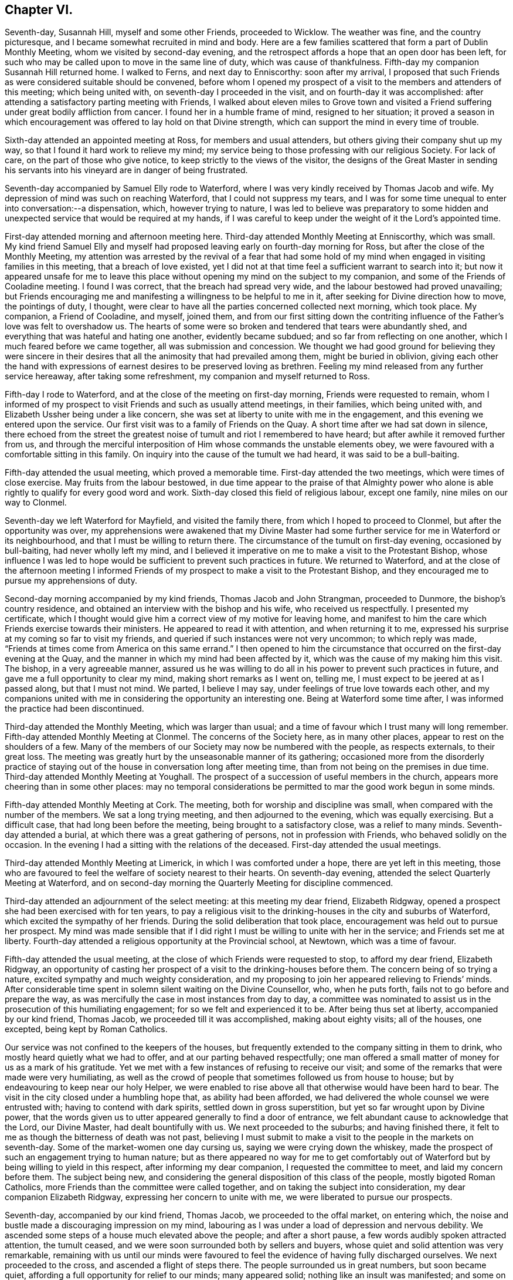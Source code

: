 == Chapter VI.

Seventh-day, Susannah Hill, myself and some other Friends, proceeded to Wicklow.
The weather was fine, and the country picturesque,
and I became somewhat recruited in mind and body.
Here are a few families scattered that form a part of Dublin Monthly Meeting,
whom we visited by second-day evening,
and the retrospect affords a hope that an open door has been left,
for such who may be called upon to move in the same line of duty,
which was cause of thankfulness.
Fifth-day my companion Susannah Hill returned home.
I walked to Ferns, and next day to Enniscorthy: soon after my arrival,
I proposed that such Friends as were considered suitable should be convened,
before whom I opened my prospect of a visit to the members and attenders of this meeting;
which being united with, on seventh-day I proceeded in the visit,
and on fourth-day it was accomplished:
after attending a satisfactory parting meeting with Friends,
I walked about eleven miles to Grove town and visited a
Friend suffering under great bodily affliction from cancer.
I found her in a humble frame of mind, resigned to her situation;
it proved a season in which encouragement was offered to lay hold on that Divine strength,
which can support the mind in every time of trouble.

Sixth-day attended an appointed meeting at Ross, for members and usual attenders,
but others giving their company shut up my way,
so that I found it hard work to relieve my mind;
my service being to those professing with our religious Society.
For lack of care, on the part of those who give notice,
to keep strictly to the views of the visitor,
the designs of the Great Master in sending his servants
into his vineyard are in danger of being frustrated.

Seventh-day accompanied by Samuel Elly rode to Waterford,
where I was very kindly received by Thomas Jacob and wife.
My depression of mind was such on reaching Waterford, that I could not suppress my tears,
and I was for some time unequal to enter into conversation:--a dispensation, which,
however trying to nature,
I was led to believe was preparatory to some hidden and
unexpected service that would be required at my hands,
if I was careful to keep under the weight of it the Lord`'s appointed time.

First-day attended morning and afternoon meeting here.
Third-day attended Monthly Meeting at Enniscorthy, which was small.
My kind friend Samuel Elly and myself had proposed
leaving early on fourth-day morning for Ross,
but after the close of the Monthly Meeting,
my attention was arrested by the revival of a fear that had some
hold of my mind when engaged in visiting families in this meeting,
that a breach of love existed,
yet I did not at that time feel a sufficient warrant to search into it;
but now it appeared unsafe for me to leave this place
without opening my mind on the subject to my companion,
and some of the Friends of Cooladine meeting.
I found I was correct, that the breach had spread very wide,
and the labour bestowed had proved unavailing;
but Friends encouraging me and manifesting a willingness to be helpful to me in it,
after seeking for Divine direction how to move, the pointings of duty, I thought,
were clear to have all the parties concerned collected next morning, which took place.
My companion, a Friend of Cooladine, and myself, joined them,
and from our first sitting down the contriting influence
of the Father`'s love was felt to overshadow us.
The hearts of some were so broken and tendered that tears were abundantly shed,
and everything that was hateful and hating one another, evidently became subdued;
and so far from reflecting on one another, which I much feared before we came together,
all was submission and concession.
We thought we had good ground for believing they were sincere in their
desires that all the animosity that had prevailed among them,
might be buried in oblivion,
giving each other the hand with expressions of earnest
desires to be preserved loving as brethren.
Feeling my mind released from any further service hereaway,
after taking some refreshment, my companion and myself returned to Ross.

Fifth-day I rode to Waterford, and at the close of the meeting on first-day morning,
Friends were requested to remain,
whom I informed of my prospect to visit Friends and such as usually attend meetings,
in their families, which being united with,
and Elizabeth Ussher being under a like concern,
she was set at liberty to unite with me in the engagement,
and this evening we entered upon the service.
Our first visit was to a family of Friends on the Quay.
A short time after we had sat down in silence,
there echoed from the street the greatest noise of
tumult and riot I remembered to have heard;
but after awhile it removed further from us,
and through the merciful interposition of Him whose commands the unstable elements obey,
we were favoured with a comfortable sitting in this family.
On inquiry into the cause of the tumult we had heard, it was said to be a bull-baiting.

Fifth-day attended the usual meeting, which proved a memorable time.
First-day attended the two meetings, which were times of close exercise.
May fruits from the labour bestowed,
in due time appear to the praise of that Almighty power who alone
is able rightly to qualify for every good word and work.
Sixth-day closed this field of religious labour, except one family,
nine miles on our way to Clonmel.

Seventh-day we left Waterford for Mayfield, and visited the family there,
from which I hoped to proceed to Clonmel, but after the opportunity was over,
my apprehensions were awakened that my Divine Master had
some further service for me in Waterford or its neighbourhood,
and that I must be willing to return there.
The circumstance of the tumult on first-day evening, occasioned by bull-baiting,
had never wholly left my mind,
and I believed it imperative on me to make a visit to the Protestant Bishop,
whose influence I was led to hope would be sufficient to prevent such practices in future.
We returned to Waterford,
and at the close of the afternoon meeting I informed Friends
of my prospect to make a visit to the Protestant Bishop,
and they encouraged me to pursue my apprehensions of duty.

Second-day morning accompanied by my kind friends, Thomas Jacob and John Strangman,
proceeded to Dunmore, the bishop`'s country residence,
and obtained an interview with the bishop and his wife, who received us respectfully.
I presented my certificate,
which I thought would give him a correct view of my motive for leaving home,
and manifest to him the care which Friends exercise towards their ministers.
He appeared to read it with attention, and when returning it to me,
expressed his surprise at my coming so far to visit my friends,
and queried if such instances were not very uncommon; to which reply was made,
"`Friends at times come from America on this same errand.`"
I then opened to him the circumstance that occurred on the first-day evening at the Quay,
and the manner in which my mind had been affected by it,
which was the cause of my making him this visit.
The bishop, in a very agreeable manner,
assured us he was willing to do all in his power to prevent such practices in future,
and gave me a full opportunity to clear my mind, making short remarks as I went on,
telling me, I must expect to be jeered at as I passed along, but that I must not mind.
We parted, I believe I may say, under feelings of true love towards each other,
and my companions united with me in considering the opportunity an interesting one.
Being at Waterford some time after, I was informed the practice had been discontinued.

Third-day attended the Monthly Meeting, which was larger than usual;
and a time of favour which I trust many will long remember.
Fifth-day attended Monthly Meeting at Clonmel.
The concerns of the Society here, as in many other places,
appear to rest on the shoulders of a few.
Many of the members of our Society may now be numbered with the people,
as respects externals, to their great loss.
The meeting was greatly hurt by the unseasonable manner of its gathering;
occasioned more from the disorderly practice of staying
out of the house in conversation long after meeting time,
than from not being on the premises in due time.
Third-day attended Monthly Meeting at Youghall.
The prospect of a succession of useful members in the church,
appears more cheering than in some other places:
may no temporal considerations be permitted to mar the good work begun in some minds.

Fifth-day attended Monthly Meeting at Cork.
The meeting, both for worship and discipline was small,
when compared with the number of the members.
We sat a long trying meeting, and then adjourned to the evening,
which was equally exercising.
But a difficult case, that had long been before the meeting,
being brought to a satisfactory close, was a relief to many minds.
Seventh-day attended a burial, at which there was a great gathering of persons,
not in profession with Friends, who behaved solidly on the occasion.
In the evening I had a sitting with the relations of the deceased.
First-day attended the usual meetings.

Third-day attended Monthly Meeting at Limerick, in which I was comforted under a hope,
there are yet left in this meeting,
those who are favoured to feel the welfare of society nearest to their hearts.
On seventh-day evening, attended the select Quarterly Meeting at Waterford,
and on second-day morning the Quarterly Meeting for discipline commenced.

Third-day attended an adjournment of the select meeting: at this meeting my dear friend,
Elizabeth Ridgway, opened a prospect she had been exercised with for ten years,
to pay a religious visit to the drinking-houses in the city and suburbs of Waterford,
which excited the sympathy of her friends.
During the solid deliberation that took place,
encouragement was held out to pursue her prospect.
My mind was made sensible that if I did right I must
be willing to unite with her in the service;
and Friends set me at liberty.
Fourth-day attended a religious opportunity at the Provincial school, at Newtown,
which was a time of favour.

Fifth-day attended the usual meeting,
at the close of which Friends were requested to stop, to afford my dear friend,
Elizabeth Ridgway,
an opportunity of casting her prospect of a visit to the drinking-houses before them.
The concern being of so trying a nature, excited sympathy and much weighty consideration,
and my proposing to join her appeared relieving to Friends`' minds.
After considerable time spent in solemn silent waiting on the Divine Counsellor, who,
when he puts forth, fails not to go before and prepare the way,
as was mercifully the case in most instances from day to day,
a committee was nominated to assist us in the prosecution of this humiliating engagement;
for so we felt and experienced it to be.
After being thus set at liberty, accompanied by our kind friend, Thomas Jacob,
we proceeded till it was accomplished, making about eighty visits; all of the houses,
one excepted, being kept by Roman Catholics.

Our service was not confined to the keepers of the houses,
but frequently extended to the company sitting in them to drink,
who mostly heard quietly what we had to offer, and at our parting behaved respectfully;
one man offered a small matter of money for us as a mark of his gratitude.
Yet we met with a few instances of refusing to receive our visit;
and some of the remarks that were made were very humiliating,
as well as the crowd of people that sometimes followed us from house to house;
but by endeavouring to keep near our holy Helper,
we were enabled to rise above all that otherwise would have been hard to bear.
The visit in the city closed under a humbling hope that, as ability had been afforded,
we had delivered the whole counsel we were entrusted with;
having to contend with dark spirits, settled down in gross superstition,
but yet so far wrought upon by Divine power,
that the words given us to utter appeared generally to find a door of entrance,
we felt abundant cause to acknowledge that the Lord, our Divine Master,
had dealt bountifully with us.
We next proceeded to the suburbs; and having finished there,
it felt to me as though the bitterness of death was not past,
believing I must submit to make a visit to the people in the markets on seventh-day.
Some of the market-women one day cursing us, saying we were crying down the whiskey,
made the prospect of such an engagement trying to human nature;
but as there appeared no way for me to get comfortably out
of Waterford but by being willing to yield in this respect,
after informing my dear companion, I requested the committee to meet,
and laid my concern before them.
The subject being new,
and considering the general disposition of this class of the people,
mostly bigoted Roman Catholics, more Friends than the committee were called together,
and on taking the subject into consideration, my dear companion Elizabeth Ridgway,
expressing her concern to unite with me, we were liberated to pursue our prospects.

Seventh-day, accompanied by our kind friend, Thomas Jacob,
we proceeded to the offal market, on entering which,
the noise and bustle made a discouraging impression on my mind,
labouring as I was under a load of depression and nervous debility.
We ascended some steps of a house much elevated above the people;
and after a short pause, a few words audibly spoken attracted attention,
the tumult ceased, and we were soon surrounded both by sellers and buyers,
whose quiet and solid attention was very remarkable,
remaining with us until our minds were favoured to feel
the evidence of having fully discharged ourselves.
We next proceeded to the cross, and ascended a flight of steps there.
The people surrounded us in great numbers, but soon became quiet,
affording a full opportunity for relief to our minds; many appeared solid;
nothing like an insult was manifested; and some on our leaving them,
gave us their blessing.
Feeling ourselves clear of any further service in this way, we returned home,
with hearts truly contrited, under a fresh sense that all things are possible with God,
who, in mercy,
condescends to confirm this truth in the experience of such
as are willing to be girded and led about by him.
First-day attended the morning meeting here,
a time of favour which I hoped would be profitable to the youth.
Second-day my dear companion and myself visited the
drinking-houses on the way to the Passage,
thirteen in number.
Had an agreeable opportunity with a magistrate there, and returned home rejoicing,
not because the spirits had been made subject, but humbly hoping,
as the path of entire dedication is pursued to the end, we shall be found,
through adorable mercy, among the number of those whose names are written in heaven.

Third-day, 1st of eleventh month, attended Monthly Meeting;
gave in a short report of our visits, which appeared to bring weight over the meeting.
Before Friends separated,
I called the attention of the meeting to the overseers not seating
themselves in the meeting so as to be able to oversee the gathering
of it and the manner of Friends conducting themselves therein.
Whatever may be the cause from which this proceeds,
whether from a diffidence that has not truth for its cornerstone,
or a fear that by so doing they should see more work
for them to do than is pleasant to the fleshly part,
such are not likely to help forward the cause they profess to espouse.
The meeting entered solidly into the subject,
and Friends were proposed to fill up the vacant seats at the front of the meeting.
My mind being under an apprehension of duty to make
a visit to the mayor and active men in the city,
I informed Friends hereof, on which two were nominated to assist me.
The mayor, with one of the sheriffs, met us at a Friend`'s house,
which afforded an agreeable opportunity fully to relieve my mind,
for which I trust I felt grateful to the Author of
all my blessings in thus making way for me,
and grateful to them for thus receiving my visit,
and for their attention manifested to what was communicated.

Seventh-day, feeling my way now clear to leave Waterford, I proceeded to Clonmel,
where I met with my esteemed friend, Margaret Hoyland,
about to enter on a visit to the families of this meeting:
having felt a similar concern when here before,
but the way not then opening for me to proceed in it,
after some conversation with her on the subject,
and being prepared in my own mind to unite with her,
it was concluded to request Friends to stop at the
close of the meeting for worship tomorrow morning.
First-day attended the usual morning meeting, at the close of which Friends stopped,
and after a suitable time spent in deliberating on our prospects,
we were left at liberty to proceed in the visit.
The afternoon meeting was trying in the commencement,
but through patient waiting and quiet hoping for the arising
of that Almighty power that is able to disperse the clouds,
it closed more comfortably.
After meeting we proceeded in the visit.
Seventh-day we dined at Anner Mills, and enjoyed a peaceful cessation from labour,
which both mind and body seemed to claim.
Went into town in the evening and finished our engagement in this meeting.
First-day rode to Garryroan and attended meeting here,
at the close of which we informed Friends of the
prospect of visiting the families of their meeting,
and on fourth-day it being accomplished, we had a satisfactory parting meeting.

First-day morning attended meeting at Youghall, when I proposed a visit to the families,
which being united with, Abraham Fisher was allowed by the meeting to accompany me,
and the visit was entered upon this evening.
On my return to my lodgings, a letter from my kind friend, Susannah Hill of Dublin,
informed me of her having obtained a certificate
to visit the families of Friends in Cork and elsewhere,
as truth opened the way: this to me was like a brook by the way,
feeling myself bound to the families of that meeting when last in the city,
but it did not then appear as though the time for engaging in it was fully come,
and the thoughts of returning to enter upon such an arduous undertaking alone,
at times appeared trying.
Fifth-day we closed our visit to the families of Friends of Youghall, I trust,
under a grateful sense that Divine help was mercifully near from day to day.
Second-day reached Cork in the evening.

At the close of the meeting on fifth-day, my companion Susannah Hill, with myself,
informed Friends of our prospects of a visit to the members and attenders of their meeting:
our proposal appeared to be willingly united with, and William Wright,
a religious young man, was named to accompany us, with which we cordially united.
Sixth-day morning, 2nd of twelfth month, we entered upon this humiliating engagement.
First-day attended the fore and afternoon meetings, both of which were trying;
we had hard things to deliver, but I humbly hope they were the counsel given us;
and when the day closed, thankfulness was the clothing of our minds,
in believing we had been faithful.
Fifth-day attended Monthly Meeting, which was a suffering time,
from a disposition apparent in some to oppose the orderly
proceedings of the Society in the exercise of the discipline.
First-day attended the morning meeting, which was large, but through late comers-in,
did not quietly settle down until an hour after the time it should have done.
Our labour of love in a visit to the families in this city closed on first-day.

Second-day we rode to Glanmire to breakfast,
and after a solid parting meeting proceeded to Johnstown,
and sat with a member of the Society who resides here.
Third-day we rode about twenty miles to Ballamaline, the weather continuing severe,
the roads slippery and bad to travel upon, we did not reach our quarters until near dark.
Here we met with a large family, members of our Society,
settled down for the sake of what is called a good bargain,
in a farm twelve miles from any meeting of Friends
and no members of our Society nearer them.
Fifth-day rode to Carlow to attend the Quarterly Meeting for Leinster province:
the road in places hilly, and so covered with ice that our horses twice fell down,
and my companion was thrown out in going down hill.
It no longer appearing safe to ride,
we walked nearly the whole of the way we yet had to go; esteeming it a favour,
amidst all the trials and dangers of this day`'s travel,
that we were enabled to reach our journey`'s end safely.
Sixth-day attended the select meeting, which was small,
but we were comforted in sitting with this company.

First-day attended the morning and afternoon meeting here:
in the evening had a solid opportunity in a Friend`'s family with a large company,
mostly young people.
Second-day attended the Quarterly Meeting for discipline: the low state of things,
as appeared by the answers brought up from some of the meetings was distressing.
Third-day the parting meeting was held, which proved a season of Divine favour,
under a humbling sense whereof, the meeting separated.
In the evening we rode to Kilconner, and on fourth-day attended meeting there.
Fifth-day rode to Athy, the most deplorable meeting-house I ever before sat in;
a few months after our sitting with Friends here, the whole of the roof fell in:
after meeting we rode to Ballynakill.
Seventh-day, a meeting was appointed at nine o`'clock this morning at our request,
which proved open and satisfactory, after which we rode to Mundriehead.

First-day rode four miles to Knockballyraaher: the meeting of Friends here is small,
but Friends coming from meetings round, and many of the neighbours,
principally we understood of the Roman Catholic persuasion, attending,
we had a large gathering:
the meeting held very long owing to the straggling manner in which the people assembled.
It proved quiet and satisfactory; we were led to believe generally so.
We then rode to Roscrea, to a meeting appointed at three o`'clock this afternoon,
which was largely attended by persons not professing with Friends:
it proved solid and satisfactory.
Second-day, our guide being much indisposed from a heavy cold contracted at Ballynakill,
from the damp state of that meeting-house, we were obliged to rest this day,
esteeming it a great mercy,
when recurring to the exposure we have had to endure
at this inclement season of the year,
that we ourselves have so far escaped.
Third-day proceeded to Birr, where are only two families in membership;
and the appearance very discouraging as to the probability
of a meeting being kept up here.

Fourth-day we rode thirty-eight Irish miles to Limerick;
fifth-day attended the mid-week meeting,
and at the close of which we informed Friends of our prospects
of a visit to the families of their meeting,
which being united with, we proceeded therein.
From a heavy cold I had taken, and the depressed state of my mind,
I felt under discouragement,
but I found it would not do for me to give way either
to the importunities of nature or my friends.
Oh! let me rather wear out than rust out, is at times the secret craving of my mind.
Second-day rode out to Castle Connell, the day being fine and the scenery picturesque,
my nature felt a little revived.
Third-day attended Monthly Meeting,
in which I was comforted under a feeling of the good presence of the Minister of ministers:
three sittings this afternoon closed our visit to the families of Friends of this meeting.

Fourth-day reached Cork in the evening.
Fifth-day attended their usual meeting, and an adjournment of the Monthly Meeting:
at times this day I have been led to recur to some of my
exercises during our visit to the drinking houses at Waterford,
accompanied with earnest desires,
that if it should be required of me to proceed in
the same line of duty in this rude and bigoted place.
Divine mercy will not leave me until I am brought cheerfully to submit.

Seventh-day attended the select Quarterly Meeting,
and in the evening the Provincial school committee, in which I was comforted to see,
notwithstanding the low state of society in this Quarterly Meeting,
that Friends were so alive to a care for the religious
education of the youth of the Society.
At the close of the select meeting an adjournment of the Monthly Meeting was held,
which continued four hours.
Although it proved a time of close exercise,
the sound members of the meeting were preserved to
move quietly along in a very difficult case,
beyond the expectation of some and the desire of others.
Second-day attended the Quarterly Meeting for discipline,
which was small considering the size of some of the meetings constituting it.
Third-day the parting meeting was held,
in which it appeared to be my place to express a few words and take my seat again;
after which the Gospel flowed freely through rightly qualified instruments.
The meeting closed under a precious covering,
which I doubt not will be remembered by some.

Attended the meeting on fifth-day and the two meetings on first-day,
in all of which silence appeared to be my proper place; my companion had good service.
In the evening a member of the Monthly Meeting came to our quarters,
saying he was not easy we should depart the city without having an opportunity with us:
a Friend being in the adjoining room, we requested he would be present,
when the individual informed me and my companion his business with us was,
to clear himself from things that had been laid to his charge before us,
by different active members of the meeting.

We told him Friends had uniformly acted with great caution,
not to speak to us of persons or things relative to their Monthly Meeting;
but that at the first Monthly Meeting I sat with him,
I heard sufficient from himself to convince me he
was acting under the influence of a wrong spirit,
warning him to take care or he would be dispossessed of
that seat in society which he professed so highly to prize;
and notwithstanding the confidence he manifested
that there was no danger such would be the case,
yet a few years after it took place.
He became much irritated, telling us, he did not expect to be so treated,
and left us in apparent displeasure.
We rather felt satisfied that this opportunity had occurred unsought for,
to clear our minds towards this individual.

Sixth-day attended Mountrath meeting,
and were comforted in believing there are yet preserved here,
as well as in other places in this nation,
those who are preferring Zion`'s prosperity to any worldly acquirement.
Seventh-day we proceeded to Mountmelick.
First-day morning attended meeting there, which was large;
and it proved a time of close exercise to get to the spring of Divine life.
The afternoon meeting was also trying,
yet I trust we were enabled faithfully to acquit ourselves as matter was given for utterance.
Second-day we visited the Provincial school,
my companion intending to proceed to her own home.
Third-day I rode to Edenderry, and sat with Friends of this meeting;
whose number is considerable, mostly young people.

Sixth-day, 3rd of second month, 1809, attended a meeting at Ballitore,
appointed at my request: the number of Friends here has now become very small:
the lamentation uttered formerly may truly be taken
up respecting this once flourishing meeting,
"`How is the city once full of people now become solitary,`" through some of those designed
to fill the vacant seats of the valiants who are gone to their eternal rest,
being led captive by notions and opinions which the Truth does not allow of,
but led their forefathers away from.
When the time came for my departure, it appeared some of the Friends were disappointed,
expecting I should have sat in their families, and had arranged matters accordingly; but,
as I had not a sufficient warrant, we parted under feelings of sincere regard,
considering it a favour the way was open in their minds to receive me.

First-day morning attended meeting at Carlow,
at the close of which I informed Friends of my prospect to visit families in their meeting,
in which service my kind friend William Neale proposed to accompany me;
which being united with, we entered on the visit this afternoon,
and were enabled to accomplish it on third-day.
In the afternoon we proceeded to Ballitore,
the way now clearly opening for me to sit with Friends in their families here,
not doubting but my moving in this backward and forward way,
is in the line of Divine appointment, however singular it may appear to some.
This evening Friends were called together, to whom I proposed a visit to the families,
which being united with, I proceeded therein.

Fifth-day attended the usual meeting, at which there appeared to be a general attendance,
and it proved a favoured parting season; and thus closed this visit,
with fresh cause on my part to set up my Ebenezer, and say,
hitherto it has been of Divine mercy and help that
I have been enabled to get on from day to day,
and that after all, the acknowledgment must be made, I am but an unprofitable servant;
the retrospect convincing me, that if the ground was to go over again,
there is room for amendment.

Sixth-day attended Monthly Meeting at Carlow:
a committee appointed by the Quarterly Meeting gave their attendance
to assist this meeting in its state of great weakness.
The preparative meeting of Ballitore having been long discontinued,
this subject was solidly entered into,
and an appointment made to assist in establishing it again:
a hope accompanied my mind that things were on the revival in this meeting,
there being a few left who appeared well-concerned for the good of the Society, and who,
by uniting the little strength left,
would be found quite equal to conduct such a meeting.
Seventh-day set off for Waterford;
from the heavy falls of rain the floods were so out that the water came into our carriage,
and for some time we were set fast in a quagmire up to our axletree.

We did not reach Waterford until late this evening,
and on first-day morning attended meeting there,
in which we were favoured to witness in a remarkable manner,
the solemnizing influence of Israel`'s Shepherd:
when the meeting for Divine worship closed,
Friends were requested to keep their seats, whereby this solemnity was not broken.
My late kind companion, Elizabeth Ridgway, and myself,
cast before Friends a prospect of religious duty to visit the drinking-houses
at Carrickon-Suir and on our way there and returning,
which obtained much solid deliberation and sympathy, it being a thickly settled, bigoted,
rough place, no Friend residing there and but very few Protestants,
the inhabitants being chiefly Roman Catholics.
We were liberated to pursue our prospect as Truth opened the way, and left Waterford,
accompanied by our kind friends Thomas Jacob and Rebecca Strangman, for Carrick,
taking the houses on our way,
in all eleven sittings with the keepers of the houses and sometimes the company,
most of which, if not all,
afforded us encouragement to pursue the arduous engagement we had before us,
expecting to have great difficulties to encounter.
In Carrick Friends were little known except as tradesmen and when passing through;
on our entering the town, we became the object of much remark,
which with the rude behaviour apparent in many,
made the encouragement I had taken from the manner we were received on our way,
of very short duration, plunged as I was into a feeling of deep distress.
I passed a sleepless night;
and in the morning felt very unequal to the day`'s work before us,
yet I dared not plead excuse.

After breakfast we left our lodging and proceeded in the visit:
for some time we found both houses and hearts open
to receive us and what we had to communicate.
A young man of respectable appearance followed us into a house,
(as it afterwards proved,) for the purpose of opposing us and laying waste our service,
by attempting to prove the lawfulness, as he called it, of the cheerful glass, saying,
Christ countenanced the cheerful glass by turning the water into wine;
and it was needful to encourage the sale of spirits
for the support of the revenue of the country.
After hearing him, I trust with becoming patience, our kind companion, Thomas Jacob,
replying to his remarks in a very suitable manner,
he was brought to acknowledge the sad consequences of drunkenness, and quietly left us.
After a few more visits we returned to our lodgings to take refreshment.

When we proceeded again,
it soon became manifest that the subject of our visit to these houses had gained publicity,
and the people beginning to follow us from house to house in crowds,
we feared would have had a tendency to interrupt our service,
but we were enabled to move on till it was time to take our dinner;
after which we sat awhile quietly together,
if so be we might be favoured to feel some additional strength.
But the people crowded round us, rushing into the houses,
and filling them so as to disquiet the minds of the owners,
that it appeared best for us to return to our lodging,
and wait until the bustle had a little subsided.
We again ventured out, and proceeded without much interruption,
except from two men at one house who opposed what we had to offer,
calling us antichrist,
saying their own priest could instruct them better than any other person,
and to him only they would pay attention.
This day we sat with the keepers of the houses,
and mostly also with those we found drinking in them.

Notwithstanding we became a gazing-stock to many,
and at times were dipped into a feeling of the sad effects of that
bigotry and prejudice which many had imbibed through education,
yet under a humbling sense that we had been moving in the line of Divine appointment,
thus far, cause for thankfulness was experienced,
and although some part of the dispensation permitted us was trying,
yet the retrospect afforded much encouragement to
go forward as Truth might open the way for us.

Third-day morning we left our lodgings,
soon after which a great crowd of persons followed us,
but by endeavouring to retire inward for help, our minds were borne up above them all,
and enabled to press forward from house to house, though not without a fear lest,
by the people crowding in after us, injury should be done to the houses,
or the people`'s property who kept them.
Although the houses would be so filled,
that there did not appear to be room for another to squeeze in,
yet quietness soon prevailed and was in a remarkable manner preserved,
especially while we were engaged in delivering our message: truly, we may say,
this was the Lord`'s doing,
and that we were able to come at any quiet in ourselves is marvellous in our eyes.
By our endeavouring to keep in the patience,
and to have our minds clothed with that love which would have all gathered,
taking quietly such insults as were offered,
and any opposition that was made to what we had to communicate,
the veil of prejudice would generally give way, love would beget love,
make way for free and open communication,
and for the opportunities closing satisfactorily,
as some of the people would themselves acknowledge.
We concluded to retire to a tavern in the neighbourhood where our work lay,
to take refreshment: a crowd had been with us most of the morning,
and following us to our tavern,
we proposed retiring to a room up-stairs to be quiet from the gaze of the people,
and proceeded accordingly; but we had not been long in our apartment,
before every vacant chair in the room was filled by persons apparently of some respectability.
At first we felt in difficulty how to act, our view being to take refreshment,
and sit with the keepers of the tavern:
as we could not see our way clear to leave the room, or request them to do so,
we invited the keepers of the house up-stairs, expecting,
when the visit to them was over, we should be quiet by ourselves.
They were accordingly invited up, with whom we had a quiet, free, open opportunity,
after which the company very respectfully departed,
we had reason to believe well satisfied;
two of them we understood were neighbouring magistrates.

Notwithstanding the crowd this afternoon was very great within and outside of the houses,
yet the people generally behaved quietly, and many were attentive.
On our way this evening to our inn,
a magistrate of the Roman Catholic persuasion meeting us, ordered the people to disperse,
saying,
if he had known of our intention he would have ordered
two of the police to attend upon us.
This evening we were favoured to close this engagement:
a fresh proof of what the Great Power is able to effect for us,
for truly we must acknowledge it to have been so.
Sometimes on entering a house, we found persons in a state of intoxication;
their companions, aware of our errand, boasted they would have liquor,
calling out for large quantities, but on our appearing not to notice them,
but to take our seats quietly among them, others would take pains to keep them still,
and, in time, all has been hushed into silence,
as much so as I have known in our own meeting.

Fifth-day morning we left Carrick, taking fifteen houses on our way to Pill town.
At one place the woman of the house left us, warning the people to follow her example;
her husband said her conduct was owing to prejudice, and he continued with us.
On our leaving one of the houses, we found a young woman standing in the passage,
as if she had been listening to what had been said;
her countenance attracted our attention, and we queried with her where she resided,
on which she appeared gladly to conduct us to her mother`'s house, who was a widow.
A young man also followed us, who had been with us at one of the sittings.
We had a religious opportunity with them at our parting;
and my companion had a favoured time in supplication, which crowned this day`'s work.
O, may my language ever be, when recurring to these four days`' labour of love,
"`Return unto your rest,
O my soul,`" for your merciful Lord has indeed done great and mighty things for you.

A young man, a Roman Catholic,
whom we observed following us into several of the houses at Carrick,
met us on our road home, wishing for our company, saying,
he dared not come to us at our inn at Pill town,
as he lived in the neighbourhood and they would suspect him.
We informed him of the meeting at Waterford, to which he came on first-day,
and had an opportunity to unburden his mind a little.
It was evident he was fully convinced of the impositions
of their priests in presuming to forgive sins,
saying from a child he had not been a believer herein;
but it was clearly to be felt that he knew not how to shake
off the yoke of bondage he was labouring under,
adding, with seeming heart-rending feelings, "`There is my wife,
my relations--what is to become of my child?`"
We were aware what he alluded to--the persecution he must expect to meet
with if he declared his religious sentiments to be in opposition to theirs:
we gave him such advice as arose in our minds, and some suitable books.

Third-day attended the Monthly Meeting,
at which we gave in our report of the visit to Carrick,
which was satisfactory to our friends,
and I believe thankfulness was felt that we had been preserved from harm.
My companion spread a further prospect before the meeting,
of a visit to the drinking-houses at Ross and on the way there,
and feeling myself also bound to the service, I informed Friends to that effect;
after expressions of sympathy and unity with us in the engagement, we were liberated.
Fourth-day, 1st of third month, we left Waterford,
accompanied by our kind friends Thomas Jacob and Rebecca Strangman;
made seven visits on our way there,
in all of which there was cause for us to be encouraged:
we reached Ross about twelve o`'clock,
and proceeded as far as way opened before we took our dinner.
Fifth-day closed this visit, and with little exception we were kindly received.
One poor woman was very outrageous, frequently bidding us to go out of the house;
but her husband appeared grieved at her conduct.
In the afternoon we had a meeting with Friends to our comfort.
